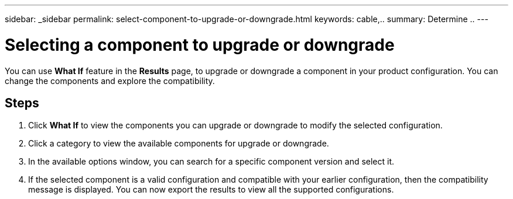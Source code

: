 ---
sidebar: _sidebar
permalink: select-component-to-upgrade-or-downgrade.html
keywords: cable,..
summary:  Determine ..
---



= Selecting a component to upgrade or downgrade
:hardbreaks:
:nofooter:
:icons: font
:linkattrs:
:imagesdir: ./media/



[.lead]
You can use *What If* feature in the *Results* page, to upgrade or downgrade a component in your product configuration. You can change the components and explore the compatibility.

== Steps

. Click *What If* to view the components you can upgrade or downgrade to modify the selected configuration.
. Click a category to view the available components for upgrade or downgrade.
. In the available options window, you can search for a specific component version and select it.
. If the selected component is a valid configuration and compatible with your earlier configuration, then the compatibility message is displayed. You can now export the results to view all the supported configurations.
